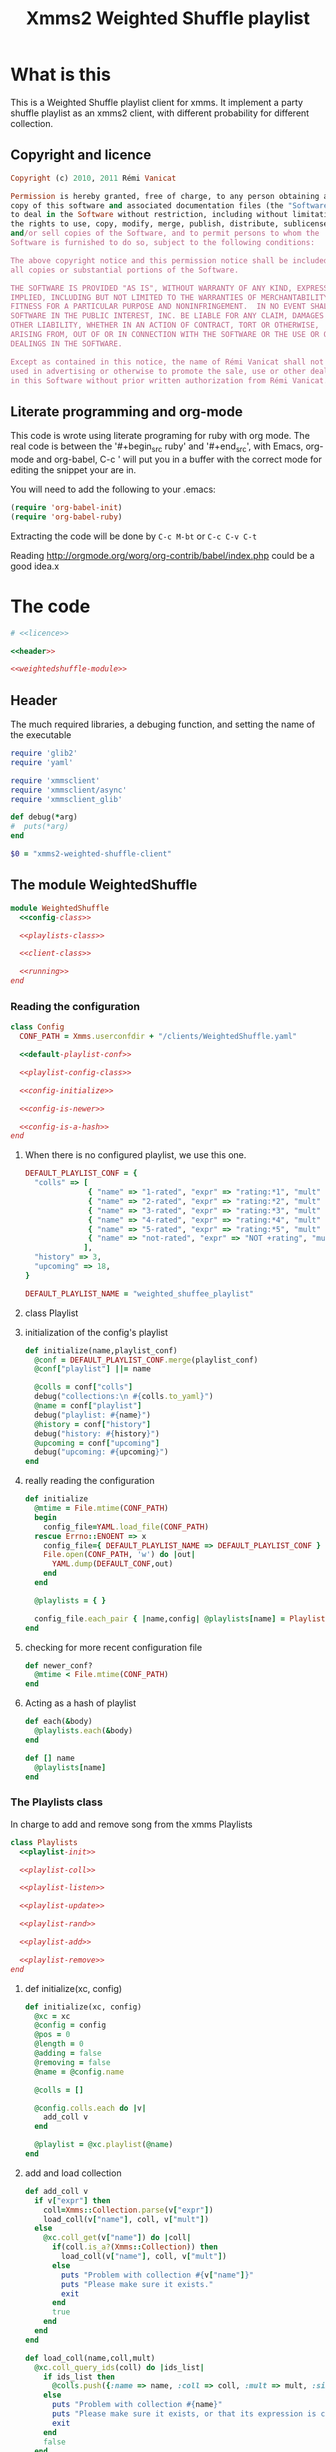 #+Title: Xmms2 Weighted Shuffle playlist
* What is this
  This is a Weighted Shuffle playlist client for xmms. It implement a
  party shuffle playlist as an xmms2 client, with different
  probability for different collection.

** Copyright and licence
   :PROPERTIES:
   :ID:       7ae19bd1-834b-4964-9ef8-1392b478c820
   :END:
#+srcname: licence
#+begin_src ruby
  Copyright (c) 2010, 2011 Rémi Vanicat
  
  Permission is hereby granted, free of charge, to any person obtaining a
  copy of this software and associated documentation files (the "Software"),
  to deal in the Software without restriction, including without limitation
  the rights to use, copy, modify, merge, publish, distribute, sublicense,
  and/or sell copies of the Software, and to permit persons to whom the
  Software is furnished to do so, subject to the following conditions:
  
  The above copyright notice and this permission notice shall be included in
  all copies or substantial portions of the Software.
  
  THE SOFTWARE IS PROVIDED "AS IS", WITHOUT WARRANTY OF ANY KIND, EXPRESS OR
  IMPLIED, INCLUDING BUT NOT LIMITED TO THE WARRANTIES OF MERCHANTABILITY,
  FITNESS FOR A PARTICULAR PURPOSE AND NONINFRINGEMENT.  IN NO EVENT SHALL
  SOFTWARE IN THE PUBLIC INTEREST, INC. BE LIABLE FOR ANY CLAIM, DAMAGES OR
  OTHER LIABILITY, WHETHER IN AN ACTION OF CONTRACT, TORT OR OTHERWISE,
  ARISING FROM, OUT OF OR IN CONNECTION WITH THE SOFTWARE OR THE USE OR OTHER
  DEALINGS IN THE SOFTWARE.
  
  Except as contained in this notice, the name of Rémi Vanicat shall not be
  used in advertising or otherwise to promote the sale, use or other dealings
  in this Software without prior written authorization from Rémi Vanicat.
#+end_src
** Literate programming and org-mode
   :PROPERTIES:
   :ID:       e2d2306a-20b4-4215-8ce4-16d222e186a1
   :END:
   This code is wrote using literate programing for ruby with org mode. The real
   code is between the '#+begin_src ruby' and '#+end_src', with Emacs, org-mode
   and org-babel, C-c ' will put you in a buffer with the correct mode for
   editing the snippet your are in.
   
   You will need to add the following to your .emacs:
#+begin_src emacs-lisp
  (require 'org-babel-init)
  (require 'org-babel-ruby)
#+end_src

  Extracting the code will be done by ~C-c M-bt~ or ~C-c C-v C-t~

  Reading http://orgmode.org/worg/org-contrib/babel/index.php could be a good idea.x

* The code
  :PROPERTIES:
  :noweb:   yes
  :ID:       ac7f6246-329c-4319-8aa6-17663b999e5b
  :END:

#+begin_src ruby :shebang #!/usr/bin/ruby :tangle xmms-weighted-shuffle-client.rb
  # <<licence>>

  <<header>>

  <<weightedshuffle-module>>
#+end_src

** Header
   :PROPERTIES:
   :ID:       5c7c91f4-0ce4-4a8d-af36-bdbbc0265763
   :END:
   The much required libraries, a debuging function, and setting the name of the executable
#+srcname: header
#+begin_src ruby
  require 'glib2'
  require 'yaml'
  
  require 'xmmsclient'
  require 'xmmsclient/async'
  require 'xmmsclient_glib'
  
  def debug(*arg)
  #  puts(*arg)
  end

  $0 = "xmms2-weighted-shuffle-client"
#+end_src
** The module WeightedShuffle
   :PROPERTIES:
   :ID:       c1374ab1-8d65-45c1-9157-c73558668660
   :END:
#+srcname: weightedshuffle-module
#+begin_src ruby
  module WeightedShuffle
    <<config-class>>
  
    <<playlists-class>>
  
    <<client-class>>

    <<running>>
  end
#+end_src
*** Reading the configuration
   :PROPERTIES:
   :ID:       55a139ea-8380-4a01-b10b-22a54ffdfab4
   :END:
#+srcname: config-class
#+begin_src ruby
  class Config
    CONF_PATH = Xmms.userconfdir + "/clients/WeightedShuffle.yaml"
  
    <<default-playlist-conf>>
  
    <<playlist-config-class>>
  
    <<config-initialize>>
  
    <<config-is-newer>>
  
    <<config-is-a-hash>>
  end
#+end_src
**** When there is no configured playlist, we use this one.
    :PROPERTIES:
    :ID:       8bbf68f3-5d6a-4450-b3d6-c1da788b01ab
    :END:
#+srcname: default-playlist-conf
#+begin_src ruby
  DEFAULT_PLAYLIST_CONF = {
    "colls" => [
                { "name" => "1-rated", "expr" => "rating:*1", "mult" => 1 },
                { "name" => "2-rated", "expr" => "rating:*2", "mult" => 2 },
                { "name" => "3-rated", "expr" => "rating:*3", "mult" => 3 },
                { "name" => "4-rated", "expr" => "rating:*4", "mult" => 4 },
                { "name" => "5-rated", "expr" => "rating:*5", "mult" => 5 },
                { "name" => "not-rated", "expr" => "NOT +rating", "mult" => 2 }
               ],
    "history" => 3,
    "upcoming" => 18,
  }
    
  DEFAULT_PLAYLIST_NAME = "weighted_shuffee_playlist"
#+end_src
**** class Playlist
    :PROPERTIES:
    :ID:       0120e590-43cd-4c6d-922c-006decdd54db
    :END:
#+srcname: playlist-config-class
#+begin_src ruby :exports none
  class Playlist
    attr_reader :conf, :colls, :name, :history, :upcoming
    
    <<initialize-playlist-config>>
  end
#+end_src
**** initialization of the config's playlist
     :PROPERTIES:
     :ID:       b8c95d54-dccf-4181-8a33-935331cda213
     :END:
#+srcname: initialize-playlist-config
#+begin_src ruby
  def initialize(name,playlist_conf)
    @conf = DEFAULT_PLAYLIST_CONF.merge(playlist_conf)
    @conf["playlist"] ||= name
    
    @colls = conf["colls"]
    debug("collections:\n #{colls.to_yaml}")
    @name = conf["playlist"]
    debug("playlist: #{name}")
    @history = conf["history"]
    debug("history: #{history}")
    @upcoming = conf["upcoming"]
    debug("upcoming: #{upcoming}")
  end
#+end_src
**** really reading the configuration
    :PROPERTIES:
    :ID:       4339e85c-8b5d-42db-a430-53b49156bdb3
    :END:
#+srcname: config-initialize
#+begin_src ruby
  def initialize
    @mtime = File.mtime(CONF_PATH)
    begin
      config_file=YAML.load_file(CONF_PATH)
    rescue Errno::ENOENT => x
      config_file={ DEFAULT_PLAYLIST_NAME => DEFAULT_PLAYLIST_CONF }
      File.open(CONF_PATH, 'w') do |out|
        YAML.dump(DEFAULT_CONF,out)
      end
    end
    
    @playlists = { }
    
    config_file.each_pair { |name,config| @playlists[name] = Playlist.new(name, config) }
  end
#+end_src
**** checking for more recent configuration file
     :PROPERTIES:
     :ID:       9efd8222-f146-4a7b-afd4-878fdffb8810
     :END:
#+srcname: config-is-newer
#+begin_src ruby
  def newer_conf?
    @mtime < File.mtime(CONF_PATH)
  end
#+end_src
**** Acting as a hash of playlist
     :PROPERTIES:
     :ID:       63a8e11c-5752-46ec-89c4-04a60f54768f
     :END:
#+srcname: config-is-a-hash
#+begin_src ruby
  def each(&body)
    @playlists.each(&body)
  end
  
  def [] name
    @playlists[name]
  end
#+end_src

*** The Playlists class
   In charge to add and remove song from the xmms Playlists
   :PROPERTIES:
   :ID:       1158ccc9-48a0-48fe-9e83-389238a620bc
   :END:
#+srcname: playlists-class
#+begin_src ruby
  class Playlists
    <<playlist-init>>

    <<playlist-coll>>

    <<playlist-listen>>

    <<playlist-update>>

    <<playlist-rand>>

    <<playlist-add>>

    <<playlist-remove>>
  end
#+end_src
**** def initialize(xc, config)
    :PROPERTIES:
    :ID:       d9aeb0e3-0fcc-43cf-a784-d6a2dc8ec459
    :END:
#+srcname: playlist-init
#+begin_src ruby
  def initialize(xc, config)
    @xc = xc
    @config = config
    @pos = 0
    @length = 0
    @adding = false
    @removing = false
    @name = @config.name
    
    @colls = []
    
    @config.colls.each do |v|
      add_coll v
    end
    
    @playlist = @xc.playlist(@name)
  end
#+end_src
**** add and load collection
    :PROPERTIES:
    :ID:       509f71ad-9cff-4650-922b-1fa8819376ef
    :END:
#+srcname: playlist-coll
#+begin_src ruby
  def add_coll v
    if v["expr"] then
      coll=Xmms::Collection.parse(v["expr"])
      load_coll(v["name"], coll, v["mult"])
    else
      @xc.coll_get(v["name"]) do |coll|
        if(coll.is_a?(Xmms::Collection)) then
          load_coll(v["name"], coll, v["mult"])
        else
          puts "Problem with collection #{v["name"]}"
          puts "Please make sure it exists."
          exit
        end
        true
      end
    end
  end

  def load_coll(name,coll,mult)
    @xc.coll_query_ids(coll) do |ids_list|
      if ids_list then
        @colls.push({:name => name, :coll => coll, :mult => mult, :size => ids_list.length})
      else
        puts "Problem with collection #{name}"
        puts "Please make sure it exists, or that its expression is correct"
        exit
      end
      false
    end
  end
#+end_src
**** listening to change of the playlist
    :PROPERTIES:
    :ID:       32b563df-75f3-4a4f-8d03-bc7f33b04219
    :END:
#+srcname: playlist-listen
#+begin_src ruby
  def initialize_playlist
    update_length
    
    @playlist.current_pos do |cur|
      set_pos cur[:position] if cur and cur[:name] == @name
      true
    end
  end

  def update_length
    @playlist.entries do |entries|
      set_length entries.length
      true
    end
  end
#+end_src
**** Updating value when the playlist have changed
    :PROPERTIES:
    :ID:       cb233d2b-a517-46dc-8909-71fa38bcf358
    :END:
#+srcname: playlist-update
#+begin_src ruby
  def set_length new_length
    debug "set_length #{new_length}"
    @length = new_length
    may_add_song
  end

  def set_pos new_pos
    debug "set_pos #{new_pos}"
    @pos = new_pos || 0
    may_add_song
    may_remove_song
  end
#+end_src
**** Looking for the random song
    :PROPERTIES:
    :ID:       901d0cff-b8ea-4a0e-ab16-b065adba938c
    :END:
#+srcname: playlist-rand
#+begin_src ruby
  def rand_colls
    # look for the total number
    max = @colls.inject(0) do |acc,coll|
      acc + coll[:mult] * coll[:size]
    end
    num = rand(max)
    coll = @colls.find do |coll|
      num = num - coll[:mult] * coll[:size]
      num < 0
    end
    return coll
  end

  def rand_song(&block)
    coll = rand_colls()
    debug "song from #{coll[:name]}"
    num = rand(coll[:size])
    @xc.coll_query_ids(coll[:coll], ["id"], num, 1, &block)
  end
#+end_src
**** Adding a song when we must
    :PROPERTIES:
    :ID:       a93d522f-c63b-45bf-a37b-606c60fc7b8b
    :END:
#+srcname: playlist-add
#+begin_src ruby
  def may_add_song
    debug "adding: #{@adding}, cur pos: #{@pos}, cur length: #{@length}"
    unless @adding or @length - @pos + 1 >= @config.upcoming
      @adding = true
      rand_song do |ids|
        unless ids.empty?
          debug "will add #{ids[0]}"
          @playlist.add_entry(ids[0]) do |res|
            debug "#{ids[0]} added"
            @adding = false
            true
          end
        else
          @adding = false
        end
        true
      end
    end
  end
#+end_src
**** removing a song when when must.
    :PROPERTIES:
    :ID:       30432074-3785-49f4-8b9b-68aed1070467
    :END:
#+srcname: playlist-remove
#+begin_src ruby
  def may_remove_song
    if not @removing and @pos > @config.history then
      debug "will remove"
      @removing = true
      @playlist.remove_entry(0) do |res|
        debug "has removed"
        @removing = false
        may_remove_song       # pos is updated before deletion is confirmed,
                              # so we have to check if the pos is still a problem
        false
      end
    end
  end
#+end_src
*** class Client
    :PROPERTIES:
    :ID:       0fef9129-376a-4b28-86a7-81709d141dc1
    :END:
#+srcname: client-class
#+begin_src ruby
  class Client
    <<client-init>>
    
    <<client-config>>

    <<client-config-again>>

    <<client-run>>
  end
#+end_src
**** def initialize
   :PROPERTIES:
   :ID:       3fd6e22d-edef-47a4-b6cd-96dea20555fd
   :END:
#+srcname: client-init
#+begin_src ruby
  def initialize
    srand
    begin
      @xc = Xmms::Client::Async.new('WeightedShuffle').connect(ENV['XMMS_PATH'])
    rescue Xmms::Client::ClientError
      puts 'Failed to connect to XMMS2 daemon.'
      puts 'Please make sure xmms2d is running and using the correct IPC path.'
      exit
    end
    
    @xc.on_disconnect do
      exit(0)
    end
    
    @xc.broadcast_quit do |res|
      exit(0)
    end
    
    @xc.add_to_glib_mainloop
    @ml = GLib::MainLoop.new(nil, false)
    
    read_config()
    
    @xc.playback_status do |res|
      # Here all stage 1 for colls are done
      @xc.playback_status do |res|
        # here all stage 2 for colls are done,
        # and stage 3 will be done before the callback of the next command
        @xc.broadcast_playlist_current_pos do |cur|
          cur_list = @playlists[cur[:name]]
          cur_list.set_pos(cur[:position]) if cur_list
          true
        end
    
        @xc.broadcast_playlist_changed do |cur|
          cur_list = @playlists[cur[:name]]
          cur_list.update_length if cur_list
          true
        end
        true
      end
      true
    end
  end
#+end_src
**** Reading the configuration
     :PROPERTIES:
     :ID:       1b69f15d-0069-4d1a-bed1-844b002056e2
     :END:
#+srcname: client-config
#+begin_src ruby
  def read_config()
    @config = Config.new()
    @playlists = {}
    @config.each { |id,conf| @playlists[ conf.name ] = Playlists.new(@xc, conf) }
    @xc.playback_status do |res|
      #Here all stage 1 for colls are done
      @xc.playback_status do |res|
        #here all stage 2 for colls are done, and stage 3 will be done before the callback of the next command
        @playlists.each do |n,list|
          list.initialize_playlist
          true
        end
        true
      end
      true
    end
  end
#+end_src
**** Reading the configuration again when it changed
     :PROPERTIES:
     :ID:       4ce166ba-678d-4d4c-900e-80f3b1f4e979
     :END:
#+srcname: client-config-again
#+begin_src ruby
  def may_reread_config()
    read_config if @config.newer_conf?
  end
#+end_src
**** Let run it
     :PROPERTIES:
     :ID:       9b3f38f9-5d50-452c-bb65-52cc44e08a40
     :END:
#+srcname: client-run
#+begin_src ruby
  def run()
    @ml.run
  end
#+end_src
*** Running it!
     :PROPERTIES:
     :ID:       c1039bf0-0534-4091-ac4a-bdbbca7bdd83
     :END:
#+srcname: running
#+begin_src ruby
  Client.new.run()
#+end_src
